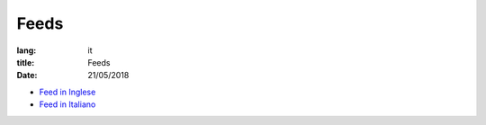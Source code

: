 Feeds
=====

:lang: it
:title: Feeds
:date: 21/05/2018

* `Feed in Inglese </feeds/en.atom.xml>`_
* `Feed in Italiano </it/feeds/ita.atom.xml>`_

